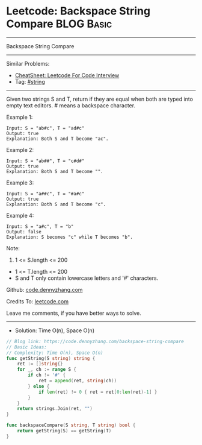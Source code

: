 * Leetcode: Backspace String Compare                                              :BLOG:Basic:
#+STARTUP: showeverything
#+OPTIONS: toc:nil \n:t ^:nil creator:nil d:nil
:PROPERTIES:
:type:     string
:END:
---------------------------------------------------------------------
Backspace String Compare
---------------------------------------------------------------------
#+BEGIN_HTML
<a href="https://github.com/dennyzhang/code.dennyzhang.com/tree/master/problems/backspace-string-compare"><img align="right" width="200" height="183" src="https://www.dennyzhang.com/wp-content/uploads/denny/watermark/github.png" /></a>
#+END_HTML
Similar Problems:
- [[https://cheatsheet.dennyzhang.com/cheatsheet-leetcode-A4][CheatSheet: Leetcode For Code Interview]]
- Tag: [[https://code.dennyzhang.com/review-string][#string]]
---------------------------------------------------------------------
Given two strings S and T, return if they are equal when both are typed into empty text editors. # means a backspace character.

Example 1:
#+BEGIN_EXAMPLE
Input: S = "ab#c", T = "ad#c"
Output: true
Explanation: Both S and T become "ac".
#+END_EXAMPLE

Example 2:
#+BEGIN_EXAMPLE
Input: S = "ab##", T = "c#d#"
Output: true
Explanation: Both S and T become "".
#+END_EXAMPLE

Example 3:
#+BEGIN_EXAMPLE
Input: S = "a##c", T = "#a#c"
Output: true
Explanation: Both S and T become "c".
#+END_EXAMPLE

Example 4:
#+BEGIN_EXAMPLE
Input: S = "a#c", T = "b"
Output: false
Explanation: S becomes "c" while T becomes "b".
#+END_EXAMPLE
 
Note:

1. 1 <= S.length <= 200
- 1 <= T.length <= 200
- S and T only contain lowercase letters and '#' characters.

Github: [[https://github.com/dennyzhang/code.dennyzhang.com/tree/master/problems/backspace-string-compare][code.dennyzhang.com]]

Credits To: [[https://leetcode.com/problems/backspace-string-compare/description/][leetcode.com]]

Leave me comments, if you have better ways to solve.
---------------------------------------------------------------------
- Solution: Time O(n), Space O(n)

#+BEGIN_SRC go
// Blog link: https://code.dennyzhang.com/backspace-string-compare
// Basic Ideas:
// Complexity: Time O(n), Space O(n)
func getString(S string) string {
    ret := []string{}
    for _, ch := range S {
        if ch != '#' {
            ret = append(ret, string(ch))
        } else {
            if len(ret) != 0 { ret = ret[0:len(ret)-1] }
        }
    }
    return strings.Join(ret, "")
}

func backspaceCompare(S string, T string) bool {
    return getString(S) == getString(T)
}
#+END_SRC

#+BEGIN_HTML
<div style="overflow: hidden;">
<div style="float: left; padding: 5px"> <a href="https://www.linkedin.com/in/dennyzhang001"><img src="https://www.dennyzhang.com/wp-content/uploads/sns/linkedin.png" alt="linkedin" /></a></div>
<div style="float: left; padding: 5px"><a href="https://github.com/dennyzhang"><img src="https://www.dennyzhang.com/wp-content/uploads/sns/github.png" alt="github" /></a></div>
<div style="float: left; padding: 5px"><a href="https://www.dennyzhang.com/slack" target="_blank" rel="nofollow"><img src="https://www.dennyzhang.com/wp-content/uploads/sns/slack.png" alt="slack"/></a></div>
</div>
#+END_HTML
